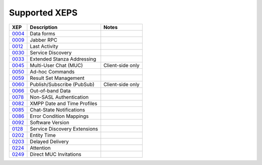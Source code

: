 Supported XEPS
==============

======= ============================= ================
XEP     Description                   Notes
======= ============================= ================
`0004`_ Data forms                   
`0009`_ Jabber RPC                   
`0012`_ Last Activity             
`0030`_ Service Discovery
`0033`_ Extended Stanza Addressing
`0045`_ Multi-User Chat (MUC)         Client-side only
`0050`_ Ad-hoc Commands
`0059`_ Result Set Management
`0060`_ Publish/Subscribe (PubSub)    Client-side only
`0066`_ Out-of-band Data
`0078`_ Non-SASL Authentication
`0082`_ XMPP Date and Time Profiles
`0085`_ Chat-State Notifications
`0086`_ Error Condition Mappings
`0092`_ Software Version
`0128`_ Service Discovery Extensions
`0202`_ Entity Time
`0203`_ Delayed Delivery
`0224`_ Attention
`0249`_ Direct MUC Invitations
======= ============================= ================


.. _0004: http://xmpp.org/extensions/xep-0004.html
.. _0009: http://xmpp.org/extensions/xep-0009.html
.. _0012: http://xmpp.org/extensions/xep-0012.html
.. _0030: http://xmpp.org/extensions/xep-0030.html
.. _0033: http://xmpp.org/extensions/xep-0033.html
.. _0045: http://xmpp.org/extensions/xep-0045.html
.. _0050: http://xmpp.org/extensions/xep-0050.html
.. _0059: http://xmpp.org/extensions/xep-0059.html
.. _0060: http://xmpp.org/extensions/xep-0060.html
.. _0066: http://xmpp.org/extensions/xep-0066.html
.. _0078: http://xmpp.org/extensions/xep-0078.html
.. _0082: http://xmpp.org/extensions/xep-0082.html
.. _0085: http://xmpp.org/extensions/xep-0085.html
.. _0086: http://xmpp.org/extensions/xep-0086.html
.. _0092: http://xmpp.org/extensions/xep-0092.html
.. _0128: http://xmpp.org/extensions/xep-0128.html
.. _0199: http://xmpp.org/extensions/xep-0199.html
.. _0202: http://xmpp.org/extensions/xep-0202.html
.. _0203: http://xmpp.org/extensions/xep-0203.html
.. _0224: http://xmpp.org/extensions/xep-0224.html
.. _0249: http://xmpp.org/extensions/xep-0249.html
